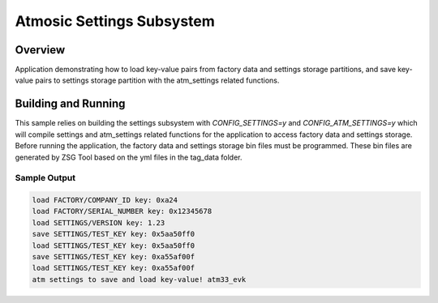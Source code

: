 .. _atm_settings:

Atmosic Settings Subsystem
###############

Overview
********

Application demonstrating how to load key-value pairs from factory data and
settings storage partitions, and save key-value pairs to settings storage
partition with the atm_settings related functions.

Building and Running
********************

This sample relies on building the settings subsystem with `CONFIG_SETTINGS=y`
and `CONFIG_ATM_SETTINGS=y` which will compile settings and atm_settings related
functions for the application to access factory data and settings storage.
Before running the application, the factory data and settings storage bin files
must be programmed. These bin files are generated by ZSG Tool based on the yml
files in the tag_data folder.

Sample Output
=============

.. code-block:: console

    load FACTORY/COMPANY_ID key: 0xa24
    load FACTORY/SERIAL_NUMBER key: 0x12345678
    load SETTINGS/VERSION key: 1.23
    save SETTINGS/TEST_KEY key: 0x5aa50ff0
    load SETTINGS/TEST_KEY key: 0x5aa50ff0
    save SETTINGS/TEST_KEY key: 0xa55af00f
    load SETTINGS/TEST_KEY key: 0xa55af00f
    atm settings to save and load key-value! atm33_evk
